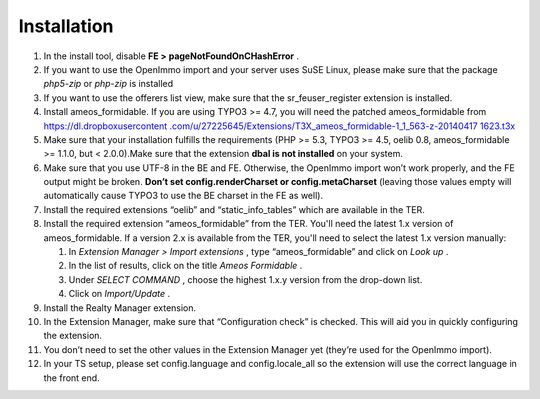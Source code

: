 ﻿

.. ==================================================
.. FOR YOUR INFORMATION
.. --------------------------------------------------
.. -*- coding: utf-8 -*- with BOM.

.. ==================================================
.. DEFINE SOME TEXTROLES
.. --------------------------------------------------
.. role::   underline
.. role::   typoscript(code)
.. role::   ts(typoscript)
   :class:  typoscript
.. role::   php(code)


Installation
^^^^^^^^^^^^

#. In the install tool, disable  **FE > pageNotFoundOnCHashError** .

#. If you want to use the OpenImmo import and your server uses SuSE
   Linux, please make sure that the package  *php5-zip* or  *php-zip* is
   installed

#. If you want to use the offerers list view, make sure that the
   sr\_feuser\_register extension is installed.

#. Install ameos\_formidable. If you are using TYPO3 >= 4.7, you will
   need the patched ameos\_formidable from `https://dl.dropboxusercontent
   .com/u/27225645/Extensions/T3X\_ameos\_formidable-1\_1\_563-z-20140417
   1623.t3x <https://dl.dropboxusercontent.com/u/27225645/Extensions
   /T3X_ameos_formidable-1_1_563-z-201404171623.t3x>`_

#. Make sure that your installation fulfills the requirements (PHP >=
   5.3, TYPO3 >= 4.5, oelib 0.8, ameos\_formidable >= 1.1.0, but <
   2.0.0).Make sure that the extension  **dbal is not installed** on your
   system.

#. Make sure that you use UTF-8 in the BE and FE. Otherwise, the OpenImmo
   import won’t work properly, and the FE output might be broken.
   **Don’t set config.renderCharset or config.metaCharset** (leaving
   those values empty will automatically cause TYPO3 to use the BE
   charset in the FE as well).

#. Install the required extensions “oelib” and “static\_info\_tables”
   which are available in the TER.

#. Install the required extension “ameos\_formidable” from the TER.
   You'll need the latest 1.x version of ameos\_formidable. If a version
   2.x is available from the TER, you'll need to select the latest 1.x
   version manually:

   #. In  *Extension Manager > Import extensions* , type “ameos\_formidable”
      and click on  *Look up* .

   #. In the list of results, click on the title  *Ameos Formidable* .

   #. Under  *SELECT COMMAND* , choose the highest 1.x.y version from the
      drop-down list.

   #. Click on  *Import/Update* .

#. Install the Realty Manager extension.

#. In the Extension Manager, make sure that “Configuration check” is
   checked. This will aid you in quickly configuring the extension.

#. You don’t need to set the other values in the Extension Manager yet
   (they’re used for the OpenImmo import).

#. In your TS setup, please set config.language and config.locale\_all so
   the extension will use the correct language in the front end.

